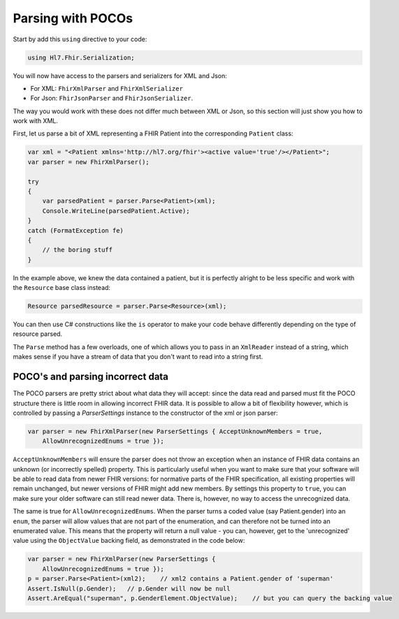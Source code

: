 .. _poco-parsing

==================
Parsing with POCOs
==================

Start by add this ``using`` directive to your code:

.. code-block:: csharp
	
    using Hl7.Fhir.Serialization;

You will now have access to the parsers and serializers for XML and Json:

* For XML: ``FhirXmlParser`` and ``FhirXmlSerializer``
* For Json: ``FhirJsonParser`` and ``FhirJsonSerializer``.

The way you would work with these does not differ much between XML or Json, so this section will just show you how to work with XML.

First, let us parse a bit of XML representing a FHIR Patient into the corresponding ``Patient`` class:

.. code-block:: csharp
    
    var xml = "<Patient xmlns='http://hl7.org/fhir'><active value='true'/></Patient>";
    var parser = new FhirXmlParser();

    try
    {
        var parsedPatient = parser.Parse<Patient>(xml);
        Console.WriteLine(parsedPatient.Active);
    }
    catch (FormatException fe)
    {
        // the boring stuff
    }

In the example above, we knew the data contained a patient, but it is perfectly alright to be less specific and work with the ``Resource`` base class instead:

.. code-block:: csharp
        
        Resource parsedResource = parser.Parse<Resource>(xml);

You can then use C# constructions like the ``is`` operator to make your code behave differently depending on the type of resource parsed.

The ``Parse`` method has a few overloads, one of which allows you to pass in an ``XmlReader`` instead of a string, which makes sense if you have a stream of data that you don't want to read into a string first.

POCO's and parsing incorrect data
---------------------------------

The POCO parsers are pretty strict about what data they will accept: since the data read and parsed must fit the POCO structure there is little room in allowing incorrect FHIR data. It is possible to allow a bit of flexibility however, which is controlled by passing a `ParserSettings` instance to the constructor of the xml or json parser:

.. code-block:: csharp
    
    var parser = new FhirXmlParser(new ParserSettings { AcceptUnknownMembers = true, 
        AllowUnrecognizedEnums = true });

``AcceptUnknownMembers`` will ensure the parser does not throw an exception when an instance of FHIR data contains an unknown (or incorrectly spelled) property. This is particularly useful when you want to make sure that your software will be able to read data from newer FHIR versions: for normative parts of the FHIR specification, all existing properties will remain unchanged, but newer versions of FHIR might add new members. By settings this property to ``true``, you can make sure your older software can still read newer data. There is, however, no way to access the unrecognized data.

The same is true for ``AllowUnrecognizedEnums``. When the parser turns a coded value (say Patient.gender) into an ``enum``, the parser will allow values that are not part of the enumeration, and can therefore not be turned into an enumerated value. This means that the property will return a null value - you can, however, get to the 'unrecognized' value using the ``ObjectValue`` backing field, as demonstrated in the code below:

.. code-block:: csharp

    var parser = new FhirXmlParser(new ParserSettings {
        AllowUnrecognizedEnums = true });
    p = parser.Parse<Patient>(xml2);    // xml2 contains a Patient.gender of 'superman'
    Assert.IsNull(p.Gender);   // p.Gender will now be null
    Assert.AreEqual("superman", p.GenderElement.ObjectValue);    // but you can query the backing value

